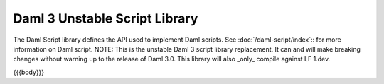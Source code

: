 .. Copyright (c) 2024 Digital Asset (Switzerland) GmbH and/or its affiliates. All rights reserved.
.. SPDX-License-Identifier: Apache-2.0

.. _daml-script-api-docs:

Daml 3 Unstable Script Library
==============================

The Daml Script library defines the API used to implement Daml scripts. See :doc:`/daml-script/index`:: for more information on Daml script.
NOTE: This is the unstable Daml 3 script library replacement. It can and will make breaking changes without warning up to the release of Daml 3.0.
This library will also _only_ compile against LF 1.dev.

{{{body}}}
